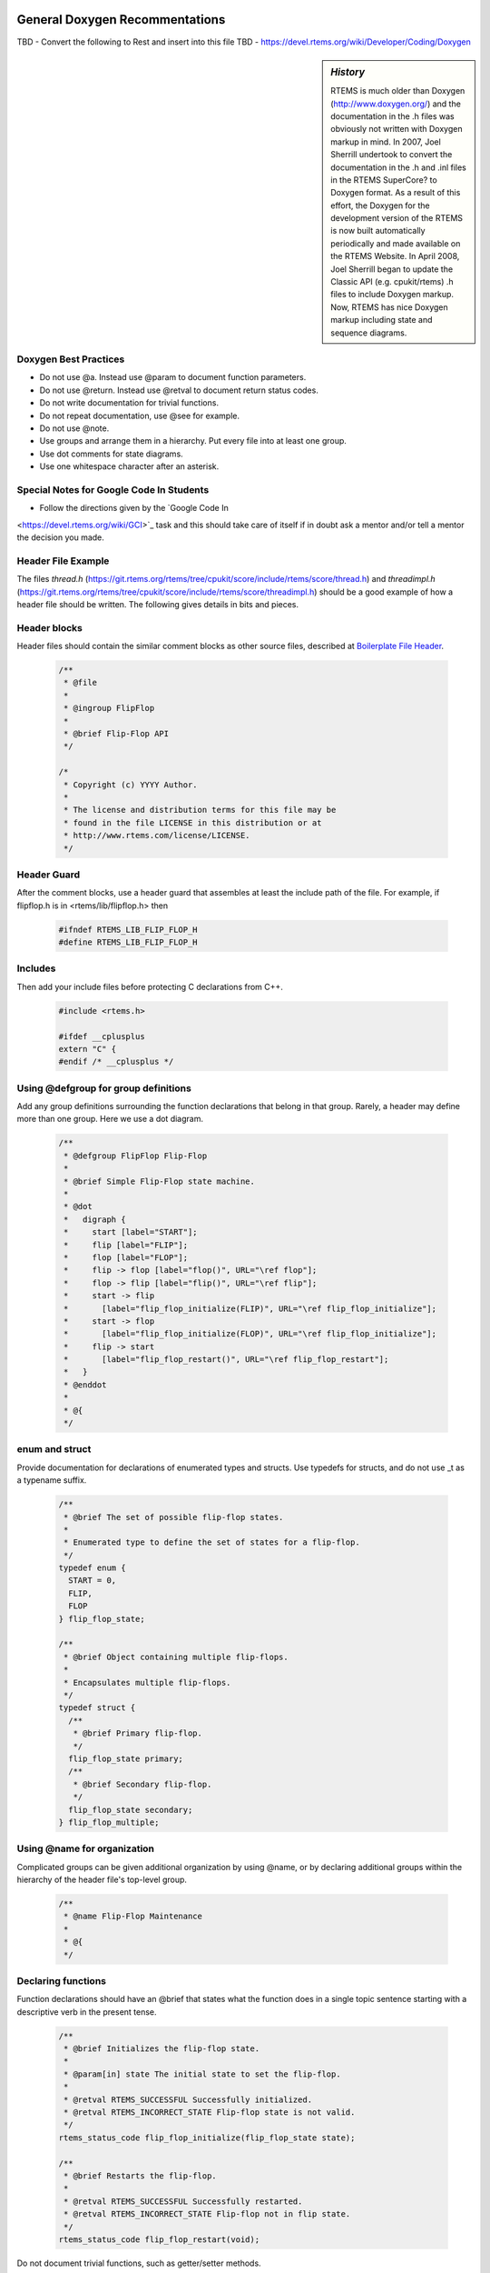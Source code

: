 .. comment SPDX-License-Identifier: CC-BY-SA-4.0

.. COMMENT: COPYRIGHT (c) 2018.
.. COMMENT: RTEMS Foundation, The RTEMS Documentation Project

General Doxygen Recommentations
-------------------------------

TBD - Convert the following to Rest and insert into this file
TBD - https://devel.rtems.org/wiki/Developer/Coding/Doxygen

.. sidebar:: *History*

  RTEMS is much older than Doxygen (http://www.doxygen.org/) and
  the documentation in the .h files was obviously not written with
  Doxygen markup in mind. In 2007, Joel Sherrill undertook to convert the
  documentation in the .h and .inl files in the RTEMS SuperCore? to Doxygen
  format. As a result of this effort, the Doxygen for the development
  version of the RTEMS is now built automatically periodically and made
  available on the RTEMS Website. In April 2008, Joel Sherrill began to
  update the Classic API (e.g. cpukit/rtems) .h files to include Doxygen
  markup. Now, RTEMS has nice Doxygen markup including state and sequence
  diagrams.

Doxygen Best Practices
^^^^^^^^^^^^^^^^^^^^^^

* Do not use @a. Instead use @param to document function parameters.
* Do not use @return. Instead use @retval to document return status codes.
* Do not write documentation for trivial functions.
* Do not repeat documentation, use @see for example.
* Do not use @note.
* Use groups and arrange them in a hierarchy. Put every file into at least one group.
* Use dot comments for state diagrams.
* Use one whitespace character after an asterisk.

Special Notes for Google Code In Students
^^^^^^^^^^^^^^^^^^^^^^^^^^^^^^^^^^^^^^^^^

* Follow the directions given by the `Google Code In
<https://devel.rtems.org/wiki/GCI>`_ task and this should take care
of itself if in doubt ask a mentor and/or tell a mentor the decision
you made.

Header File Example
^^^^^^^^^^^^^^^^^^^

The files *thread.h*
(https://git.rtems.org/rtems/tree/cpukit/score/include/rtems/score/thread.h)
and *threadimpl.h*
(https://git.rtems.org/rtems/tree/cpukit/score/include/rtems/score/threadimpl.h)
should be a good example of how a header file should be written. The
following gives details in bits and pieces.

Header blocks
^^^^^^^^^^^^^

Header files should contain the similar comment blocks as other source files, described at `Boilerplate File Header <https://devel.rtems.org/wiki/Developer/Coding/Boilerplate_File_Header>`_.

    .. code-block:: c

        /**
         * @file
         *
         * @ingroup FlipFlop
         *
         * @brief Flip-Flop API
         */

        /*
         * Copyright (c) YYYY Author.
         *
         * The license and distribution terms for this file may be
         * found in the file LICENSE in this distribution or at
         * http://www.rtems.com/license/LICENSE.
         */

Header Guard
^^^^^^^^^^^^

After the comment blocks, use a header guard that assembles at
least the include path of the file. For example, if flipflop.h is in
<rtems/lib/flipflop.h> then

    .. code-block:: c

        #ifndef RTEMS_LIB_FLIP_FLOP_H
        #define RTEMS_LIB_FLIP_FLOP_H

Includes
^^^^^^^^

Then add your include files before protecting C declarations from C++.


    .. code-block:: c

        #include <rtems.h>

        #ifdef __cplusplus
        extern "C" {
        #endif /* __cplusplus */

Using @defgroup for group definitions
^^^^^^^^^^^^^^^^^^^^^^^^^^^^^^^^^^^^^

Add any group definitions surrounding the function declarations
that belong in that group. Rarely, a header may define more than one
group. Here we use a dot diagram.


    .. code-block:: c

        /**
         * @defgroup FlipFlop Flip-Flop
         *
         * @brief Simple Flip-Flop state machine.
         *
         * @dot
         *   digraph {
         *     start [label="START"];
         *     flip [label="FLIP"];
         *     flop [label="FLOP"];
         *     flip -> flop [label="flop()", URL="\ref flop"];
         *     flop -> flip [label="flip()", URL="\ref flip"];
         *     start -> flip
         *       [label="flip_flop_initialize(FLIP)", URL="\ref flip_flop_initialize"];
         *     start -> flop
         *       [label="flip_flop_initialize(FLOP)", URL="\ref flip_flop_initialize"];
         *     flip -> start
         *       [label="flip_flop_restart()", URL="\ref flip_flop_restart"];
         *   }
         * @enddot
         *
         * @{
         */

enum and struct
^^^^^^^^^^^^^^^

Provide documentation for declarations of enumerated types and
structs. Use typedefs for structs, and do not use _t as a typename suffix.


    .. code-block:: c

        /**
         * @brief The set of possible flip-flop states.
         *
         * Enumerated type to define the set of states for a flip-flop.
         */
        typedef enum {
          START = 0,
          FLIP,
          FLOP
        } flip_flop_state;

        /**
         * @brief Object containing multiple flip-flops.
         *
         * Encapsulates multiple flip-flops.
         */
        typedef struct {
          /**
           * @brief Primary flip-flop.
           */
          flip_flop_state primary;
          /**
           * @brief Secondary flip-flop.
           */
          flip_flop_state secondary;
        } flip_flop_multiple;


Using @name for organization
^^^^^^^^^^^^^^^^^^^^^^^^^^^^

Complicated groups can be given additional organization by using @name,
or by declaring additional groups within the hierarchy of the header
file's top-level group.

    .. code-block:: c

        /**
         * @name Flip-Flop Maintenance
         *
         * @{
         */

Declaring functions
^^^^^^^^^^^^^^^^^^^

Function declarations should have an @brief that states what the function
does in a single topic sentence starting with a descriptive verb in the
present tense.


    .. code-block:: c

        /**
         * @brief Initializes the flip-flop state.
         *
         * @param[in] state The initial state to set the flip-flop.
         *
         * @retval RTEMS_SUCCESSFUL Successfully initialized.
         * @retval RTEMS_INCORRECT_STATE Flip-flop state is not valid.
         */
        rtems_status_code flip_flop_initialize(flip_flop_state state);

        /**
         * @brief Restarts the flip-flop.
         *
         * @retval RTEMS_SUCCESSFUL Successfully restarted.
         * @retval RTEMS_INCORRECT_STATE Flip-flop not in flip state.
         */
        rtems_status_code flip_flop_restart(void);

Do not document trivial functions, such as getter/setter methods.

    .. code-block:: c

        flip_flop_state flip_flop_current_state(void);

Close the documentation name definition and open a new name definition.

    .. code-block:: c

        /** @} */

        /**
         * @name Flip-Flop Usage
         *
         * @{
         */

        /**
         * @brief Flip operation.
         *
         * @retval RTEMS_SUCCESSFUL Flipped successfully.
         * @retval RTEMS_INCORRECT_STATE Incorrect state for flip operation.
         */
        rtems_status_code flip( void );

        /**
         * @brief Flop operation.
         *
         * @retval RTEMS_SUCCESSFUL Flopped successfully.
         * @retval RTEMS_INCORRECT_STATE Incorrect state for flop operation.
         */
        rtems_status_code flop( void );

        /** @} */

Ending the file
^^^^^^^^^^^^^^^

Close the documentation group definition, then the extern C declarations,
then the header guard.

    .. code-block:: c

        /** @} */

        #ifdef __cplusplus
        }
        #endif /* __cplusplus */

        #endif /* RTEMS_LIB_FLIP_FLOP_H */

No newline at the end of the file.

Source File Example
^^^^^^^^^^^^^^^^^^^

    .. code-block:: c

        /**
         * @file
         *
         * @ingroup FlipFlop
         *
         * @brief Flip-Flop implementation.
         */

        /*
         * Copyright (c) YYYY Author.
         *
         * The license and distribution terms for this file may be
         * found in the file LICENSE in this distribution or at
         * http://www.rtems.com/license/LICENSE.
         */

        #include <rtems/lib/flipflop.h>

        static flip_flop_state current_state;

        rtems_status_code flip_flop_initialize(flip_flop_state state)
        {
          if (current_state == START) {
            current_state = state;

            return RTEMS_SUCCESSFUL;
          } else {
            return RTEMS_INCORRECT_STATE;
          }
        }

        rtems_status_code flip_flop_restart(void)
        {
          if (current_state == FLIP) {
            current_state = START;

            return RTEMS_SUCCESSFUL;
          } else {
            return RTEMS_INCORRECT_STATE;
          }
        }

        flip_flop_state flip_flop_current_state(void)
        {
          return current_state;
        }

        rtems_status_code flip(void)
        {
          if (current_state == FLOP) {
            current_state = FLIP;

            return RTEMS_SUCCESSFUL;
          } else {
            return RTEMS_INCORRECT_STATE;
          }
        }

        rtems_status_code flop(void)
        {
          if (current_state == FLIP) {
            current_state = FLOP;

            return RTEMS_SUCCESSFUL;
          } else {
            return RTEMS_INCORRECT_STATE;
          }
        }

Files
^^^^^

Document files with the @file directive omitting the optional filename argument. Doxygen will infer the filename from the actual name of the file. Within one Doxygen run all files are unique and specified by the current Doxyfile. We can define how the generated output of path and filenames looks like in the Doxyfile via the FULL_PATH_NAMES, STRIP_FROM_PATH and STRIP_FROM_INC_PATH options.

Functions
^^^^^^^^^

For documentation of function arguments there are basically to ways: The first one uses @param:

    .. code-block::

        /**
         * @brief Copies from a source to a destination memory area.
         *
         * The source and destination areas may not overlap.
         *
         * @param[out] dest The destination memory area to copy to.
         * @param[in] src The source memory area to copy from.
         * @param[in] n The number of bytes to copy.
         */
        The second is to use @a param in descriptive text, for example:

        /**
         * Copies @a n bytes from a source memory area @a src to a destination memory
         * area @a dest, where both areas may not overlap.
         */

The @a indicates that the next word is a function argument and deserves some kind of highlighting. However, we feel that @a buries the usage of function arguments within description text. In RTEMS sources, we prefer to use @param instead of @a.

Doxyfile Hints
^^^^^^^^^^^^^^

Header Files
------------

TBD - This is out of date since the include file reorganizaiton

It is an RTEMS build feature that header files need to be installed
in order to be useful. One workaround to generate documentation which
allows automatic link generation is to use the installed header files as
documentation input. Assume that we have the RTEMS sources in the rtems
directory and the build of our BSP in build/powerpc-rtems5/mybsp relative
to a common top-level directory. Then you can configure Doxygen like:


    .. code-block::

        INPUT           = rtems/bsps/powerpc/mybsp \
                  rtems/c/src/lib/libcpu/powerpc/mycpu \
                  rtems/make/custom/mybsp.cfg \
                  build/powerpc-rtems5/mybsp/lib/include/myincludes

        RECURSIVE       = YES

        EXCLUDE         = rtems/bsps/powerpc/mybsp/include \
                  rtems/c/src/lib/libcpu/powerpc/mycpu/include

        FULL_PATH_NAMES = YES

        STRIP_FROM_PATH = build/powerpc-rtems5/mybsp/lib/include \
                  rtems

Script and Assembly Files
^^^^^^^^^^^^^^^^^^^^^^^^^

Doxygen cannot cope with script (= files with #-like comments) or assembly
files. But you can add filter programs for them (TODO: Add source code
for filter programs somewhere):

    .. code-block::

        FILTER_PATTERNS = *.S=c-comments-only \
                  *.s=c-comments-only \
                  *.cfg=script-comments-only \
                  *.am=script-comments-only \
                  *.ac=script-comments-only

Assembly Example
^^^^^^^^^^^^^^^^

    .. code-block::

        /**
         * @fn void mpc55xx_fmpll_reset_config()
         *
         * @brief Configure FMPLL after reset.
         *
         * Sets the system clock from 12 MHz in two steps up to 128 MHz.
         */
        GLOBAL_FUNCTION mpc55xx_fmpll_reset_config
            /* Save link register */
            mflr r3

            LA r4, FMPLL_SYNCR

You have to put a declaration of this function somewhere in a header file.

Script Example
^^^^^^^^^^^^^^

    .. code-block:: shell

        ##
        #
        # @file
        #
        # @ingroup mpc55xx_config
        #
        # @brief Configure script of LibBSP for the MPC55xx evaluation boards.
        #

        AC_PREREQ(2.60)
        AC_INIT([rtems-c-src-lib-libbsp-powerpc-mpc55xxevb],[_RTEMS_VERSION],[http://www.rtems.org/bugzilla])

GCC Attributes
^^^^^^^^^^^^^^

The Doxygen C/C++ parser cannot cope with the GCC attribute((something))
stuff. But you can discard such features with pre-defined preprocessor
macros:

    .. code-block:: shell

        ENABLE_PREPROCESSING = YES
        MACRO_EXPANSION      = YES
        EXPAND_ONLY_PREDEF   = YES
        PREDEFINED           = __attribute__(x)=
